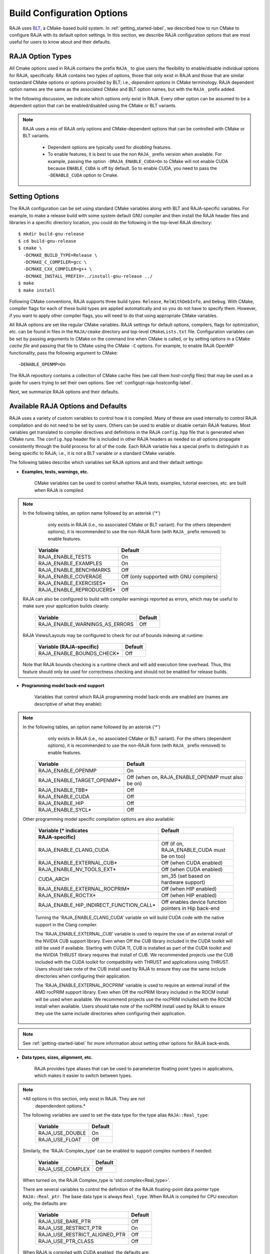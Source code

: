 .. ##
.. ## Copyright (c) 2016-21, Lawrence Livermore National Security, LLC
.. ## and RAJA project contributors. See the RAJA/LICENSE file
.. ## for details.
.. ##
.. ## SPDX-License-Identifier: (BSD-3-Clause)
.. ##

.. _configopt-label:

****************************
Build Configuration Options
****************************

RAJA uses `BLT <https://github.com/LLNL/blt>`_, a CMake-based build system.
In :ref:`getting_started-label`, we described how to run CMake to configure
RAJA with its default option settings. In this section, we describe RAJA
configuration options that are most useful for users to know about and
their defaults.

=============================
RAJA Option Types
=============================

All Cmake options used in RAJA contains the prefix ``RAJA_`` to give users 
the flexibility to enable/disable individual options for RAJA, specifically.
RAJA contains two types of options, those that only exist in RAJA
and those that are similar tostandard CMake options or options 
provided by BLT; i.e., *dependent options* in CMake terminology. RAJA 
dependent option names are the same as the associated CMake and BLT option 
names, but with the ``RAJA_`` prefix added.

In the following discussion, we indicate which options only exist in RAJA.
Every other option can be assumed to be a dependent option that can be 
enabled/disabled using the CMake or BLT variants. 

.. note:: RAJA uses a mix of RAJA only options and CMake-dependent
          options that can be controlled with CMake or BLT variants. 

            * Dependent options are typically used for *disabling* features.

            * To enable features, it is best to use the non ``RAJA_`` prefix
              version when available. For example, passing the option
              ``-DRAJA_ENABLE_CUDA=On`` to CMake will not enable CUDA because
              ``ENABLE_CUDA`` is off by default. So to enable CUDA, you need
              to pass the ``-DENABLE_CUDA`` option to Cmake.

=======================
Setting Options
=======================

The RAJA configuration can be set using standard CMake variables along with
BLT and RAJA-specific variables. For example, to make a release build with 
some system default GNU compiler and then install the RAJA header files and
libraries in a specific directory location, you could do the following in 
the top-level RAJA directory::

    $ mkdir build-gnu-release
    $ cd build-gnu-release
    $ cmake \
      -DCMAKE_BUILD_TYPE=Release \
      -DCMAKE_C_COMPILER=gcc \
      -DCMAKE_CXX_COMPILER=g++ \
      -DCMAKE_INSTALL_PREFIX=../install-gnu-release ../
    $ make
    $ make install

Following CMake conventions, RAJA supports three build types: ``Release``, 
``RelWithDebInfo``, and ``Debug``. With CMake, compiler flags for each of
these build types are applied automatically and so you do not have to 
specify them. However, if you want to apply other compiler flags, you will
need to do that using appropriate CMake variables.

All RAJA options are set like regular CMake variables. RAJA settings for 
default options, compilers, flags for optimization, etc. can be found in files 
in the ``RAJA/cmake`` directory and top-level ``CMakeLists.txt`` file. 
Configuration variables can be set by passing
arguments to CMake on the command line when CMake is called, or by setting
options in a CMake *cache file* and passing that file to CMake using the 
CMake ``-C`` options. For example, to enable RAJA OpenMP functionality, 
pass the following argument to CMake::

    -DENABLE_OPENMP=On

The RAJA repository contains a collection of CMake cache files 
(we call them *host-config* files) that may be used as a guide for users trying
to set their own options. See :ref:`configopt-raja-hostconfig-label`.

Next, we summarize RAJA options and their defaults.


.. _configopt-raja-features-label:

====================================
Available RAJA Options and Defaults
====================================

RAJA uses a variety of custom variables to control how it is compiled. Many 
of these are used internally to control RAJA compilation and do 
not need to be set by users. Others can be used to enable or disable certain 
RAJA features. Most variables get translated to 
compiler directives and definitions in the RAJA ``config.hpp`` file that is 
generated when CMake runs. The ``config.hpp`` header file is included in other 
RAJA headers as needed so all options propagate consistently through the 
build process for all of the code. Each RAJA variable has a special prefix 
to distinguish it as being specific to RAJA; i.e., it is not a BLT variable
or a standard CMake variable.

The following tables describe which variables set RAJA options and 
and their default settings:

* **Examples, tests, warnings, etc.**

     CMake variables can be used to control whether RAJA tests, examples, 
     tutorial exercises, etc. are built when RAJA is compiled.

.. note:: In the following tables, an option name followed by an asterisk ('*')
          only exists in RAJA (i.e., no associated CMake or BLT variant). 
          For the others (dependent options), it is recommended to use the
          non-RAJA form (with ``RAJA_`` prefix removed) to enable features.

      ========================   =========================================
      Variable                   Default
      ========================   =========================================
      RAJA_ENABLE_TESTS          On 
      RAJA_ENABLE_EXAMPLES       On 
      RAJA_ENABLE_BENCHMARKS     Off
      RAJA_ENABLE_COVERAGE       Off (only supported with GNU compilers)
      RAJA_ENABLE_EXERCISES*     On 
      RAJA_ENABLE_REPRODUCERS*   Off 
      ========================   =========================================

     RAJA can also be configured to build with compiler warnings reported as
     errors, which may be useful to make sure your application builds cleanly:

      ==============================   ======================
      Variable                         Default
      ==============================   ======================
      RAJA_ENABLE_WARNINGS_AS_ERRORS   Off
      ==============================   ======================

     RAJA Views/Layouts may be configured to check for out of bounds 
     indexing at runtime:

      ==========================   ======================
      Variable (RAJA-specific)     Default
      ==========================   ======================
      RAJA_ENABLE_BOUNDS_CHECK*    Off
      ==========================   ======================

     Note that RAJA bounds checking is a runtime check and will add 
     execution time overhead. Thus, this feature should only be used
     for correctness checking and should not be enabled for release builds.
     
* **Programming model back-end support**

     Variables that control which RAJA programming model back-ends are enabled
     are (names are descriptive of what they enable):

.. note:: In the following tables, an option name followed by an asterisk ('*')
          only exists in RAJA (i.e., no associated CMake or BLT variant). 
          For the others (dependent options), it is recommended to use the
          non-RAJA form (with ``RAJA_`` prefix removed) to enable features.

      ==========================   ============================================
      Variable                     Default
      ==========================   ============================================
      RAJA_ENABLE_OPENMP           On
      RAJA_ENABLE_TARGET_OPENMP*   Off (when on, RAJA_ENABLE_OPENMP must 
                                   also be on)
      RAJA_ENABLE_TBB*             Off
      RAJA_ENABLE_CUDA             Off
      RAJA_ENABLE_HIP              Off
      RAJA_ENABLE_SYCL*            Off
      ==========================   ============================================

     Other programming model specific compilation options are also available:

      =======================================   =====================================
      Variable (* indicates                     Default
      RAJA-specific)                       
      =======================================   =====================================
      RAJA_ENABLE_CLANG_CUDA                    Off (if on, RAJA_ENABLE_CUDA must be
                                                on too)
      RAJA_ENABLE_EXTERNAL_CUB*                 Off (when CUDA enabled)
      RAJA_ENABLE_NV_TOOLS_EXT*                 Off (when CUDA enabled)
      CUDA_ARCH                                 sm_35 (set based on hardware support)
      RAJA_ENABLE_EXTERNAL_ROCPRIM*             Off (when HIP enabled)
      RAJA_ENABLE_ROCTX*                        Off (when HIP enabled)
      RAJA_ENABLE_HIP_INDIRECT_FUNCTION_CALL*   Off enables device function pointers
                                                in Hip back-end
      =======================================   =====================================

      Turning the 'RAJA_ENABLE_CLANG_CUDA' variable on will build CUDA code with
      the native support in the Clang compiler.

      The 'RAJA_ENABLE_EXTERNAL_CUB' variable is used to require the use of an
      external install of the NVIDIA CUB support library. Even when Off the CUB
      library included in the CUDA toolkit will still be used if available.
      Starting with CUDA 11, CUB is installed as part of the CUDA toolkit and
      the NVIDIA THRUST library requires that install of CUB. We recommended
      projects use the CUB included with the CUDA toolkit for compatibility with
      THRUST and applications using THRUST. Users should take note of the CUB
      install used by RAJA to ensure they use the same include directories when
      configuring their application.

      The 'RAJA_ENABLE_EXTERNAL_ROCPRIM' variable is used to require an external
      install of the AMD rocPRIM support library. Even when Off the rocPRIM
      library included in the ROCM install will be used when available. We
      recommend projects use the rocPRIM included with the ROCM install when
      available. Users should take note of the rocPRIM install used by RAJA to
      ensure they use the same include directories when configuring their
      application.

.. note:: See :ref:`getting-started-label` for more information about
          setting other options for RAJA back-ends.

* **Data types, sizes, alignment, etc.**

     RAJA provides type aliases that can be used to parameterize floating 
     point types in applications, which makes it easier to switch between types.

.. note:: *All options in this section, only exist in RAJA. They are not 
          dependendent options.*

     The following variables are used to set the data type for the type
     alias ``RAJA::Real_type``:

      ======================   ======================
      Variable                 Default
      ======================   ======================
      RAJA_USE_DOUBLE          On 
      RAJA_USE_FLOAT           Off 
      ======================   ======================

     Similarly, the 'RAJA::Complex_type' can be enabled to support complex 
     numbers if needed:

      ======================   ======================
      Variable                 Default
      ======================   ======================
      RAJA_USE_COMPLEX         Off 
      ======================   ======================

     When turned on, the RAJA Complex_type is 'std::complex<Real_type>'.

     There are several variables to control the definition of the RAJA 
     floating-point data pointer type ``RAJA::Real_ptr``. The base data type
     is always ``Real_type``. When RAJA is compiled for CPU execution 
     only, the defaults are:

      =============================   ======================
      Variable                        Default
      =============================   ======================
      RAJA_USE_BARE_PTR               Off
      RAJA_USE_RESTRICT_PTR           On
      RAJA_USE_RESTRICT_ALIGNED_PTR   Off
      RAJA_USE_PTR_CLASS              Off
      =============================   ======================

     When RAJA is compiled with CUDA enabled, the defaults are:

      =============================   ======================
      Variable                        Default
      =============================   ======================
      RAJA_USE_BARE_PTR               On
      RAJA_USE_RESTRICT_PTR           Off
      RAJA_USE_RESTRICT_ALIGNED_PTR   Off
      RAJA_USE_PTR_CLASS              Off
      =============================   ======================

     The meaning of these variables is:

      =============================   ========================================
      Variable                        Meaning
      =============================   ========================================
      RAJA_USE_BARE_PTR               Use standard C-style pointer
      RAJA_USE_RESTRICT_PTR           Use C-style pointer with restrict
                                      qualifier
      RAJA_USE_RESTRICT_ALIGNED_PTR   Use C-style pointer with restrict
                                      qualifier and alignment attribute 
                                      (see RAJA_DATA_ALIGN below)
      RAJA_USE_PTR_CLASS              Use pointer class with overloaded `[]` 
                                      operator that applies restrict and 
                                      alignment intrinsics. This is useful 
                                      when a compiler does not support 
                                      attributes in a typedef.
      =============================   ========================================

     RAJA internally uses a parameter to define platform-specific constant
     data alignment. The variable that control this is:

      =============================   ======================
      Variable                        Default
      =============================   ======================
      RAJA_DATA_ALIGN                 64
      =============================   ======================

     What this variable means:

      =============================   ========================================
      Variable                        Meaning
      =============================   ========================================
      RAJA_DATA_ALIGN                 Specifies data alignment used in 
                                      intrinsics and typedefs; 
                                      units of **bytes**.
      =============================   ========================================

     For details on the options in this section are used, please see the 
     header file ``RAJA/include/RAJA/util/types.hpp``.

* **Timer Options**

     RAJA provides a simple portable timer class that is used in RAJA
     example codes to determine execution timing and can be used in other apps
     as well. This timer can use any of three internal timers depending on
     your preferences, and one should be selected by setting the 'RAJA_TIMER'
     variable. 

.. note:: *All options in this section, only exist in RAJA. They are not 
          dependendent options.*

      ======================   ======================
      Variable                 Values
      ======================   ======================
      RAJA_TIMER               chrono (default)
                               gettime
                               clock
      ======================   ======================

     What these variables mean:

      =============================   ========================================
      Value                           Meaning
      =============================   ========================================
      chrono                          Use the std::chrono library from the 
                                      C++ standard library
      gettime                         Use `timespec` from the C standard 
                                      library time.h file
      clock                           Use `clock_t` from time.h
      =============================   ========================================

* **Other RAJA Features**
   
     RAJA contains some features that are used mainly for development or may
     not be of general interest to RAJA users. These are turned off be default.
     They are described here for reference and completeness.

.. note:: *All options in this section, only exist in RAJA. They are not 
          dependendent options.*

      ===========================   =======================================
      Variable                      Meaning
      ===========================   =======================================
      RAJA_ENABLE_FT                Enable/disable RAJA experimental
                                    loop-level fault-tolerance mechanism
      RAJA_REPORT_FT                Enable/disable a report of fault-
                                    tolerance enabled run (e.g., number of 
                                    faults detected, recovered from, 
                                    recovery overhead, etc.)
      RAJA_ENABLE_RUNTIME_PLUGINS   Enable support for dynamically loaded
                                    RAJA plugins.
      RAJA_ENABLE_DESUL_ATOMICS     Replace RAJA atomic implementations
                                    with desul variants at compile-time.     
      ===========================   =======================================


.. _configopt-raja-backends-label:

===============================
Setting RAJA Back-End Features
===============================

Various `ENABLE_*` options are listed above for enabling RAJA back-ends,
such as OpenMP and CUDA. To access compiler and hardware optimization features,
it may be necessary to pass additional options to CMake. Please see
:ref:`getting_started-label` for more information. 
